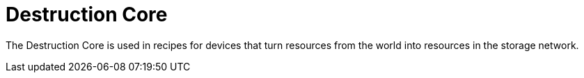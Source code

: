 = Destruction Core
:from: v0.3.0-alpha
:icon: destruction-core.png

The {doctitle} is used in recipes for devices that turn resources from the world into resources in the storage network.